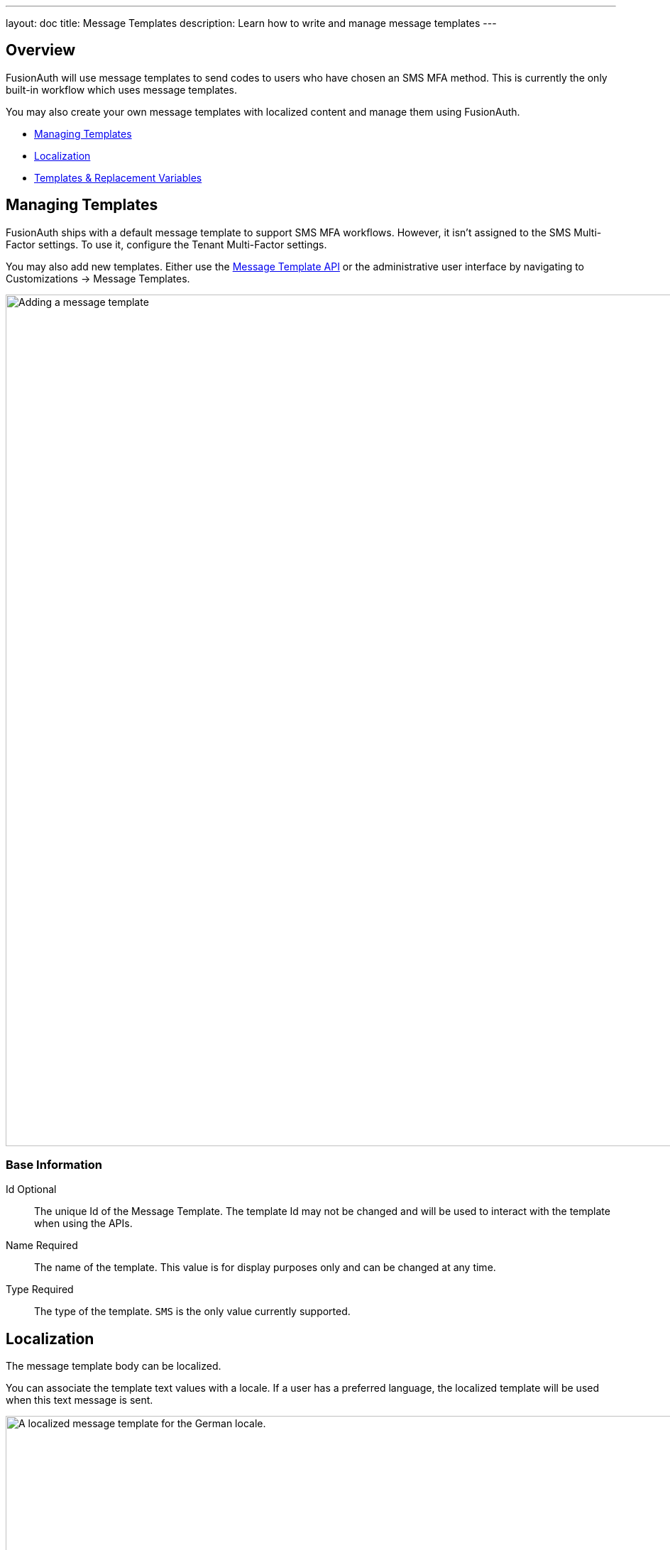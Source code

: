 ---
layout: doc
title: Message Templates
description: Learn how to write and manage message templates
---

:sectnumlevels: 0

== Overview

FusionAuth will use message templates to send codes to users who have chosen an SMS MFA method. This is currently the only built-in workflow which uses message templates.

You may also create your own message templates with localized content and manage them using FusionAuth.

* <<Managing Templates>>
* <<Localization>>
* <<Templates & Replacement Variables>>

== Managing Templates

FusionAuth ships with a default message template to support SMS MFA workflows. However, it isn't assigned to the SMS Multi-Factor settings. To use it, configure the Tenant Multi-Factor settings.

You may also add new templates. Either use the link:/docs/v1/tech/apis/message-templates/[Message Template API] or the administrative user interface by navigating to [breadcrumb]#Customizations -> Message Templates#.

image::email-templates/add-message-template.png[Adding a message template,width=1200]

=== Base Information

[.api]
[field]#Id# [optional]#Optional#::
The unique Id of the Message Template. The template Id may not be changed and will be used to interact with the template when using the APIs.

[field]#Name# [required]#Required#::
The name of the template. This value is for display purposes only and can be changed at any time.

[field]#Type# [required]#Required#::
The type of the template. `SMS` is the only value currently supported.

== Localization

The message template body can be localized.

You can associate the template text values with a locale. If a user has a preferred language, the localized template will be used when this text message is sent.

image::email-templates/localize-message-template.png[A localized message template for the German locale.,width=1200]

== Templates & Replacement Variables

The message template body supports replacement variables. This means place holders can be inserted and the value will be calculated at the time the message template is rendered and sent to a user.

Most templates will contain the User object as returned on the Retrieve User API. This means you can utilize any value found on the User object such as email, first name, last name, etc.

Below you will find each stock template that FusionAuth ships for reference. The available replacement values will be outlined below for each template.

* <<Default Two Factor Request>>

== Default Two Factor Request

.Message
[source,text]
----
Two Factor Code: ${code}
----

=== Replacement Variables

[.api]
[field]#application# [type]#[Application]#::
The Application object, see the link:/docs/v1/tech/apis/applications/[Application API] for field definitions.

[field]#code# [type]#[Number]#::
A code that the user must provide to complete multi-factor authentication.

[field]#email# [type]#[String]#::
Email address associated with the `user`.

[field]#mobilePhone# [type]#[Number]#::
Mobile phone number associated with the `user`.

[field]#tenant# [type]#[Tenant]# [since]#::
The Tenant object, see the link:/docs/v1/tech/apis/tenants/[Tenant API] for field definitions.

[field]#user# [type]#[User]#::
The User object, see the link:/docs/v1/tech/apis/users/[User API] for field definitions of a User.